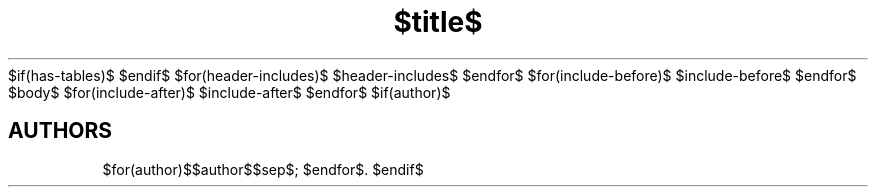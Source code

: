 $if(has-tables)$
.\"t
$endif$
.TH $title$ $section$ "$date$" $description$
$for(header-includes)$
$header-includes$
$endfor$
$for(include-before)$
$include-before$
$endfor$
$body$
$for(include-after)$
$include-after$
$endfor$
$if(author)$
.SH AUTHORS
$for(author)$$author$$sep$; $endfor$.
$endif$
